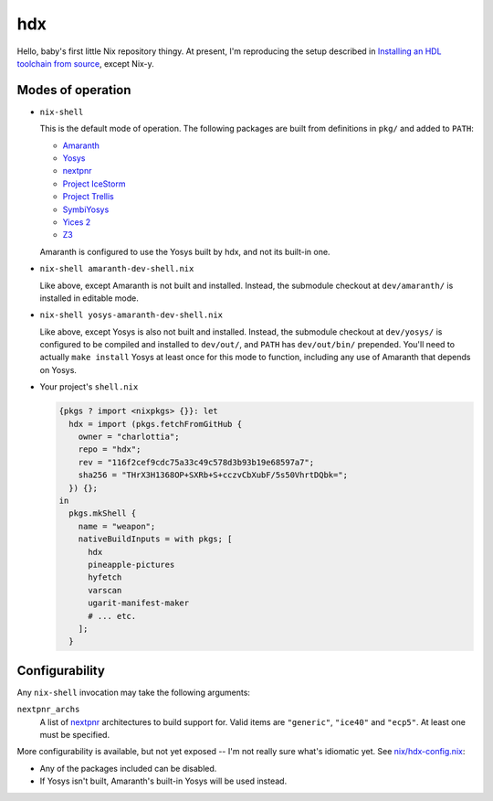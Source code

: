 =====
 hdx 
=====

Hello, baby's first little Nix repository thingy.  At present, I'm reproducing
the setup described in `Installing an HDL toolchain from source`_, except
Nix-y.

Modes of operation
==================

+ ``nix-shell``

  This is the default mode of operation.  The following packages are built from
  definitions in ``pkg/`` and added to ``PATH``:

  * Amaranth_
  * Yosys_
  * nextpnr_
  * `Project IceStorm`_
  * `Project Trellis`_
  * SymbiYosys_
  * `Yices 2`_
  * Z3_

  Amaranth is configured to use the Yosys built by hdx, and not its built-in
  one.

+ ``nix-shell amaranth-dev-shell.nix``

  Like above, except Amaranth is not built and installed.  Instead, the
  submodule checkout at ``dev/amaranth/`` is installed in editable mode.

+ ``nix-shell yosys-amaranth-dev-shell.nix``

  Like above, except Yosys is also not built and installed.  Instead, the
  submodule checkout at ``dev/yosys/`` is configured to be compiled and
  installed to ``dev/out/``, and ``PATH`` has ``dev/out/bin/`` prepended.
  You'll need to actually ``make install`` Yosys at least once for this mode to
  function, including any use of Amaranth that depends on Yosys.

+ Your project's ``shell.nix``

  .. code:: nix

      {pkgs ? import <nixpkgs> {}}: let
        hdx = import (pkgs.fetchFromGitHub {
          owner = "charlottia";
          repo = "hdx";
          rev = "116f2cef9cdc75a33c49c578d3b93b19e68597a7";
          sha256 = "THrX3H1368OP+SXRb+S+cczvCbXubF/5s50VhrtDQbk=";
        }) {};
      in
        pkgs.mkShell {
          name = "weapon";
          nativeBuildInputs = with pkgs; [
            hdx
            pineapple-pictures
            hyfetch
            varscan
            ugarit-manifest-maker
            # ... etc.
          ];
        }


.. _Installing an HDL toolchain from source: https://notes.hrzn.ee/posts/0001-hdl-toolchain-source/

.. _Amaranth: https://github.com/amaranth-lang/amaranth
.. _Yosys: https://github.com/YosysHQ/yosys
.. _nextpnr: https://github.com/YosysHQ/nextpnr
.. _Project IceStorm: https://github.com/YosysHQ/icestorm
.. _Project Trellis: https://github.com/YosysHQ/prjtrellis
.. _SymbiYosys: https://github.com/YosysHQ/sby
.. _Yices 2: https://github.com/SRI-CSL/yices2
.. _Z3: https://github.com/Z3Prover/z3


Configurability
===============

Any ``nix-shell`` invocation may take the following arguments:

``nextpnr_archs``
  A list of nextpnr_ architectures to build support for.  Valid items are
  ``"generic"``, ``"ice40"`` and ``"ecp5"``.  At least one must be specified.

More configurability is available, but not yet exposed -- I'm not really sure
what's idiomatic yet.  See `<nix/hdx-config.nix>`_:

+ Any of the packages included can be disabled.

+ If Yosys isn't built, Amaranth's built-in Yosys will be used instead.
